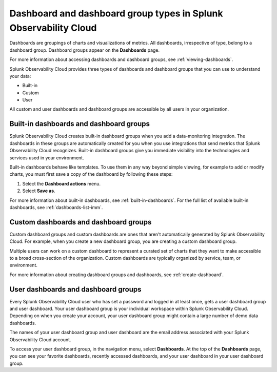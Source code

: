 .. _dashboard-basics:

*************************************************************************
Dashboard and dashboard group types in Splunk Observability Cloud
*************************************************************************

.. meta::
      :description: Use built-in, custom, or user dashboard and dashboard group types to understand your data in Splunk Observability Cloud. Custom and user dashboards and dashboard groups are accessible by all users. 

Dashboards are groupings of charts and visualizations of metrics. All dashboards, irrespective of type, belong to a dashboard group. Dashboard groups appear on the :strong:`Dashboards` page.

For more information about accessing dashboards and dashboard groups, see :ref:`viewing-dashboards`.

Splunk Observability Cloud provides three types of dashboards and dashboard groups that you can use to understand your data:

* Built-in

* Custom

* User

All custom and user dashboards and dashboard groups are accessible by all users in your organization.


.. _built-in:

Built-in dashboards and dashboard groups
===========================================

Splunk Observability Cloud creates built-in dashboard groups when you add a data-monitoring integration. The dashboards in these groups are automatically created for you when you use integrations that send metrics that Splunk Observability Cloud recognizes. Built-in dashboard groups give you immediate visibility into the technologies and services used in your environment.

Built-in dashboards behave like templates. To use them in any way beyond simple viewing, for example to add or modify charts, you must first save a copy of the dashboard by following these steps:

#. Select the :strong:`Dashboard actions` menu.
#. Select :strong:`Save as`.

For more information about built-in dashboards, see :ref:`built-in-dashboards`. For the full list of available built-in dashboards, see :ref:`dashboards-list-imm`.


Custom dashboards and dashboard groups
=========================================

Custom dashboard groups and custom dashboards are ones that aren't automatically generated by Splunk Observability Cloud. For example, when you create a new dashboard group, you are creating a custom dashboard group.

Multiple users can work on a custom dashboard to represent a curated set of charts that they want to make accessible to a broad cross-section of the organization. Custom dashboards are typically organized by service, team, or environment.

For more information about creating dashboard groups and dashboards, see :ref:`create-dashboard`.


.. _user-dashboard-group:

User dashboards and dashboard groups
=======================================

Every Splunk Observability Cloud user who has set a password and logged in at least once, gets a user dashboard group and user dashboard. Your user dashboard group is your individual workspace within Splunk Observability Cloud. Depending on when you create your account, your user dashboard group might contain a large number of demo data dashboards.

The names of your user dashboard group and user dashboard are the email address associated with your Splunk Observability Cloud account.

To access your user dashboard group, in the navigation menu, select :strong:`Dashboards`. At the top of the :strong:`Dashboards` page, you can see your favorite dashboards, recently accessed dashboards, and your user dashboard in your user dashboard group.

